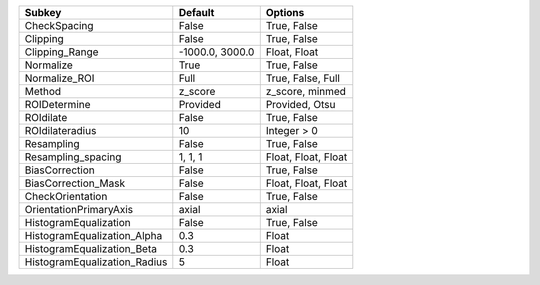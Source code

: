 ============================ =============== ===================
Subkey                       Default         Options            
============================ =============== ===================
CheckSpacing                 False           True, False        
Clipping                     False           True, False        
Clipping_Range               -1000.0, 3000.0 Float, Float       
Normalize                    True            True, False        
Normalize_ROI                Full            True, False, Full  
Method                       z_score         z_score, minmed    
ROIDetermine                 Provided        Provided, Otsu     
ROIdilate                    False           True, False        
ROIdilateradius              10              Integer > 0        
Resampling                   False           True, False        
Resampling_spacing           1, 1, 1         Float, Float, Float
BiasCorrection               False           True, False        
BiasCorrection_Mask          False           Float, Float, Float
CheckOrientation             False           True, False        
OrientationPrimaryAxis       axial           axial              
HistogramEqualization        False           True, False        
HistogramEqualization_Alpha  0.3             Float              
HistogramEqualization_Beta   0.3             Float              
HistogramEqualization_Radius 5               Float              
============================ =============== ===================